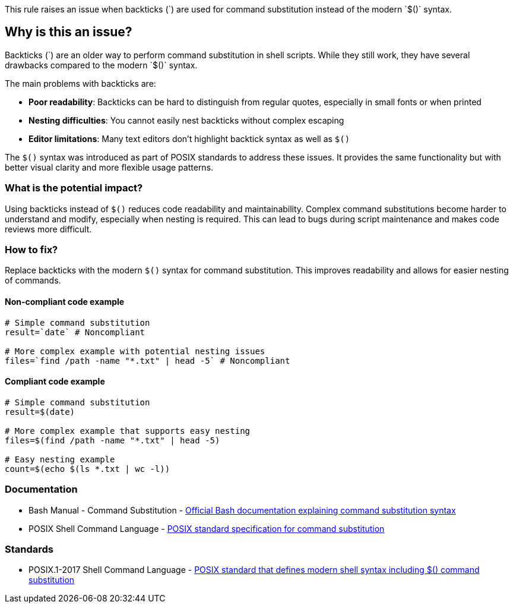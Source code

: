 This rule raises an issue when backticks (\`) are used for command substitution instead of the modern `$()` syntax.

== Why is this an issue?

Backticks (\`) are an older way to perform command substitution in shell scripts. While they still work, they have several drawbacks compared to the modern `$()` syntax.

The main problems with backticks are:

* **Poor readability**: Backticks can be hard to distinguish from regular quotes, especially in small fonts or when printed
* **Nesting difficulties**: You cannot easily nest backticks without complex escaping
* **Editor limitations**: Many text editors don't highlight backtick syntax as well as `$()`

The `$()` syntax was introduced as part of POSIX standards to address these issues. It provides the same functionality but with better visual clarity and more flexible usage patterns.

=== What is the potential impact?

Using backticks instead of `$()` reduces code readability and maintainability. Complex command substitutions become harder to understand and modify, especially when nesting is required. This can lead to bugs during script maintenance and makes code reviews more difficult.

=== How to fix?


Replace backticks with the modern `$()` syntax for command substitution. This improves readability and allows for easier nesting of commands.

==== Non-compliant code example

[source,shell,diff-id=1,diff-type=noncompliant]
----
# Simple command substitution
result=`date` # Noncompliant

# More complex example with potential nesting issues
files=`find /path -name "*.txt" | head -5` # Noncompliant
----

==== Compliant code example

[source,shell,diff-id=1,diff-type=compliant]
----
# Simple command substitution
result=$(date)

# More complex example that supports easy nesting
files=$(find /path -name "*.txt" | head -5)

# Easy nesting example
count=$(echo $(ls *.txt | wc -l))
----

=== Documentation

 * Bash Manual - Command Substitution - https://www.gnu.org/software/bash/manual/html_node/Command-Substitution.html[Official Bash documentation explaining command substitution syntax]
 * POSIX Shell Command Language - https://pubs.opengroup.org/onlinepubs/9699919799/utilities/V3_chap02.html#tag_18_06_03[POSIX standard specification for command substitution]

=== Standards

 * POSIX.1-2017 Shell Command Language - https://pubs.opengroup.org/onlinepubs/9699919799/utilities/V3_chap02.html[POSIX standard that defines modern shell syntax including $() command substitution]

